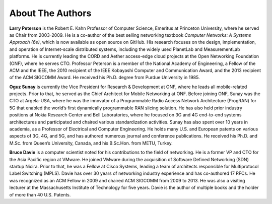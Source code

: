 About The Authors
==================

**Larry Peterson** is the Robert E. Kahn Professor of Computer
Science, Emeritus at Princeton University, where he served as Chair
from 2003-2009. He is a co-author of the best selling networking
textbook *Computer Networks: A Systems Approach (6e)*, which is now
available as open source on GitHub. His research focuses on the
design, implementation, and operation of Internet-scale distributed
systems, including the widely used PlanetLab and MeasurementLab
platforms.  He is currently leading the CORD and Aether access-edge
cloud projects at the Open Networking Foundation (ONF), where he
serves CTO.  Professor Peterson is a member of the National Academy of
Engineering, a Fellow of the ACM and the IEEE, the 2010 recipient of
the IEEE Kobayashi Computer and Communication Award, and the 2013
recipient of the ACM SIGCOMM Award. He received his Ph.D. degree from
Purdue University in 1985.

**Oguz Sunay** is currently the Vice President for Research &
Development at ONF, where he leads all mobile-related projects. Prior
to that, he served as the Chief Architect for Mobile Networking at
ONF. Before joining ONF, Sunay was the CTO at Argela-USA, where he was
the innovator of a Programmable Radio Access Network Architecture
(ProgRAN) for 5G that enabled the world’s first dynamically
programmable RAN slicing solution. He has also held prior industry
positions at Nokia Research Center and Bell Laboratories, where he
focused on 3G and 4G end-to-end systems architectures and participated
and chaired various standardization activities. Sunay has also spent
over 10 years in academia, as a Professor of Electrical and Computer
Engineering. He holds many U.S. and European patents on various
aspects of 3G, 4G, and 5G, and has authored numerous journal and
conference publications. He received his Ph.D. and M.Sc. from Queen’s
University, Canada, and his B.Sc.Hon. from METU, Turkey.

**Bruce Davie** is a computer scientist noted for his contributions to
the field of networking. He is a former VP and CTO for the Asia
Pacific region at VMware. He joined VMware during the acquisition of
Software Defined Networking (SDN) startup Nicira. Prior to that, he
was a Fellow at Cisco Systems, leading a team of architects
responsible for Multiprotocol Label Switching (MPLS). Davie has over
30 years of networking industry experience and has co-authored 17
RFCs. He was recognized as an ACM Fellow in 2009 and chaired ACM
SIGCOMM from 2009 to 2013. He was also a visiting lecturer at the
Massachusetts Institute of Technology for five years. Davie is the
author of multiple books and the holder of more than 40 U.S. Patents.
